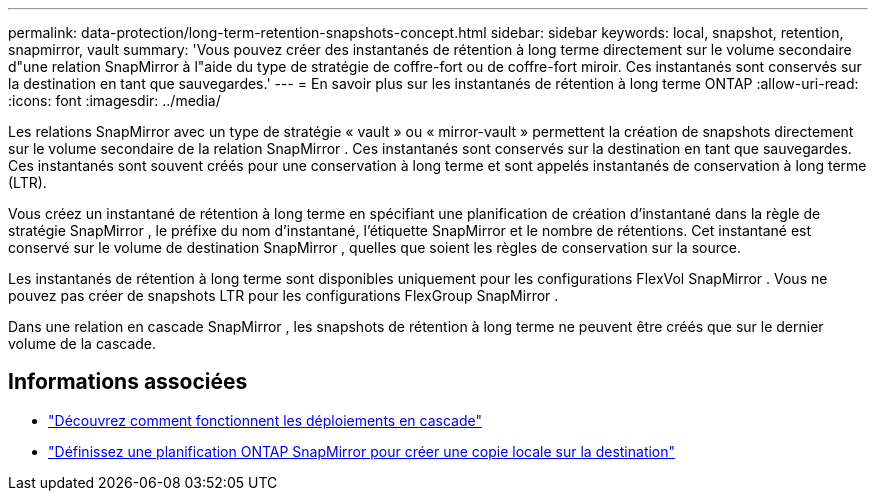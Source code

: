 ---
permalink: data-protection/long-term-retention-snapshots-concept.html 
sidebar: sidebar 
keywords: local, snapshot, retention, snapmirror, vault 
summary: 'Vous pouvez créer des instantanés de rétention à long terme directement sur le volume secondaire d"une relation SnapMirror à l"aide du type de stratégie de coffre-fort ou de coffre-fort miroir.  Ces instantanés sont conservés sur la destination en tant que sauvegardes.' 
---
= En savoir plus sur les instantanés de rétention à long terme ONTAP
:allow-uri-read: 
:icons: font
:imagesdir: ../media/


[role="lead"]
Les relations SnapMirror avec un type de stratégie « vault » ou « mirror-vault » permettent la création de snapshots directement sur le volume secondaire de la relation SnapMirror . Ces instantanés sont conservés sur la destination en tant que sauvegardes. Ces instantanés sont souvent créés pour une conservation à long terme et sont appelés instantanés de conservation à long terme (LTR).

Vous créez un instantané de rétention à long terme en spécifiant une planification de création d'instantané dans la règle de stratégie SnapMirror , le préfixe du nom d'instantané, l'étiquette SnapMirror et le nombre de rétentions.  Cet instantané est conservé sur le volume de destination SnapMirror , quelles que soient les règles de conservation sur la source.

Les instantanés de rétention à long terme sont disponibles uniquement pour les configurations FlexVol SnapMirror .  Vous ne pouvez pas créer de snapshots LTR pour les configurations FlexGroup SnapMirror .

Dans une relation en cascade SnapMirror , les snapshots de rétention à long terme ne peuvent être créés que sur le dernier volume de la cascade.



== Informations associées

* link:supported-deployment-config-concept.html#how-cascade-deployments-work["Découvrez comment fonctionnent les déploiements en cascade"]
* link:define-schedule-create-local-copy-destination-task.html["Définissez une planification ONTAP SnapMirror pour créer une copie locale sur la destination"]

